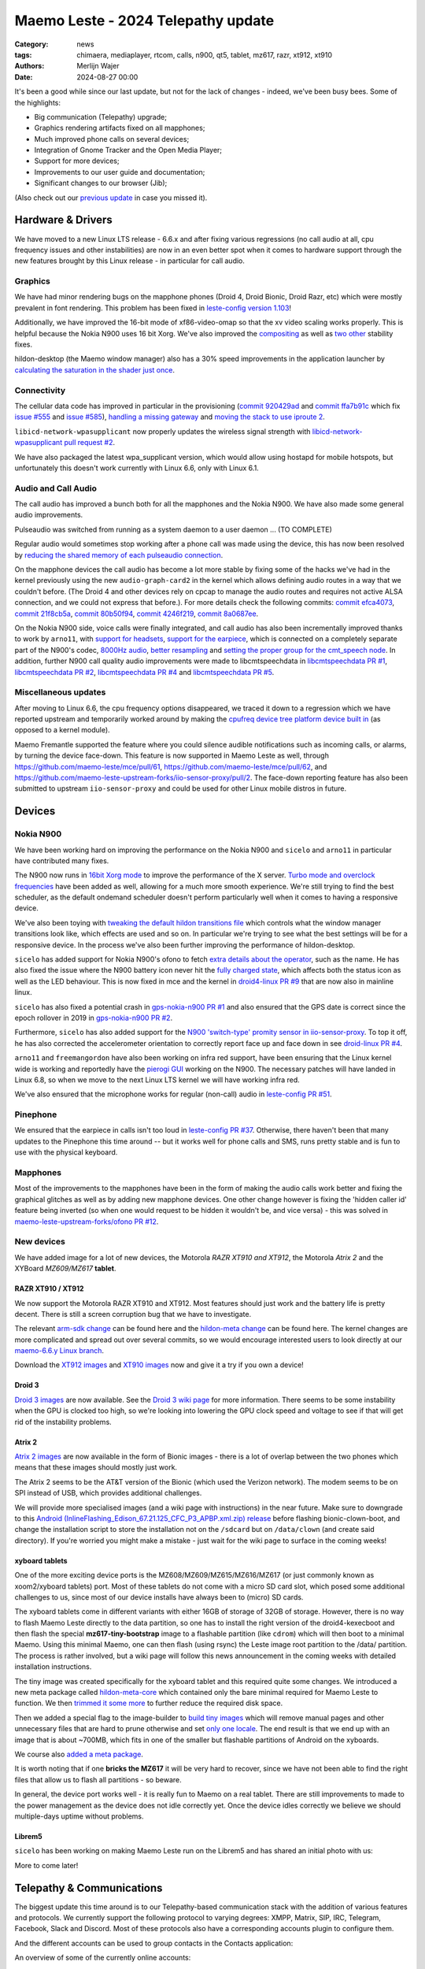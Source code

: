 Maemo Leste - 2024 Telepathy update
###################################

:Category: news
:tags: chimaera, mediaplayer, rtcom, calls, n900, qt5, tablet, mz617, razr, xt912, xt910
:authors: Merlijn Wajer
:date: 2024-08-27 00:00

It's been a good while since our last update, but not for the lack of changes -
indeed, we've been busy bees. Some of the highlights:

* Big communication (Telepathy) upgrade;
* Graphics rendering artifacts fixed on all mapphones;
* Much improved phone calls on several devices;
* Integration of Gnome Tracker and the Open Media Player;
* Support for more devices;
* Improvements to our user guide and documentation;
* Significant changes to our browser (Jib);

(Also check out our `previous update <{filename}/maemo-leste-chimaera-5-year-anniversary.rst>`_ in case you missed it).


Hardware & Drivers
==================

We have moved to a new Linux LTS release - 6.6.x and after fixing various
regressions (no call audio at all, cpu frequency issues and other instabilities)
are now in an even better spot when it comes to hardware support
through the new features brought by this Linux release - in particular for call
audio.

Graphics
--------

We have had minor rendering bugs on the mapphone phones (Droid 4, Droid Bionic,
Droid Razr, etc) which were mostly prevalent in font rendering. This problem has
been fixed in `leste-config version 1.103
<https://github.com/maemo-leste/leste-config/commit/9acc40b173ba4ede851f83f127e6e5c50306573b>`_!

Additionally, we have improved the 16-bit mode of xf86-video-omap so that the xv
video scaling works properly. This is helpful because the Nokia N900 uses 16 bit
Xorg. We've also improved the `compositing <https://github.com/maemo-leste/xf86-video-omap/commit/4e5aead5403f4c9e594fc9c1e3b9ac5afae182ad>`_ as well as `two <https://github.com/maemo-leste/xf86-video-omap/commit/92eb692c2d1f8b743b7b56c88616f0f2e41b822d>`_ `other <https://github.com/maemo-leste/xf86-video-omap/commit/ace9cda2a22a4b032ff82cc6761485945fffd55c>`_ stability fixes.

hildon-desktop (the Maemo window manager) also has a 30% speed improvements in
the application launcher by `calculating the saturation in the shader just once
<https://github.com/maemo-leste/hildon-desktop/commit/51b5a4b0cbe046bfc7cd5d4b028676344ad92bb8>`_.

Connectivity
------------

The cellular data code has improved in particular in the provisioning (`commit 920429ad <https://github.com/maemo-leste/libicd-network-ofono/commit/920429ada67a8ffe7a5384169a8a9ab3c28fa5a8>`_ and `commit ffa7b91c <https://github.com/maemo-leste/libicd-network-ofono/commit/ffa7b91ce39fd9e35fbf8db715ff>`_ which fix `issue
#555 <https://github.com/maemo-leste/bugtracker/issues/555>`_ and `issue
#585 <https://github.com/maemo-leste/bugtracker/issues/585>`_),
`handling a missing gateway
<https://github.com/maemo-leste/libicd-network-ofono/pull/1>`_ and `moving the
stack to use iproute 2 <https://github.com/maemo-leste/libicd-network-ipv4/pull/7>`_.

``libicd-network-wpasupplicant`` now properly updates the wireless signal
strength with `libicd-network-wpasupplicant pull request #2 <https://github.com/maemo-leste/libicd-network-wpasupplicant/pull/2>`_.

We have also packaged the latest wpa_supplicant version, which would allow using
hostapd for mobile hotspots, but unfortunately this doesn't work currently with
Linux 6.6, only with Linux 6.1.

Audio and Call Audio
--------------------

The call audio has improved a bunch both for all the mapphones and the Nokia
N900. We have also made some general audio improvements.

Pulseaudio was switched from running as a system daemon to a user daemon ... (TO COMPLETE)

Regular audio would sometimes stop working after a phone call was made using the
device, this has now been resolved by `reducing the shared memory of each
pulseaudio connection
<https://github.com/maemo-leste/leste-config/commit/1febfa7d6f7373150afad5785103734f99439ab4>`_.

On the mapphone devices the call audio has become a lot more stable by fixing
some of the hacks we've had in the kernel previously using the new
``audio-graph-card2`` in the kernel which allows defining audio routes in a way
that we couldn't before. (The Droid 4 and other devices rely on cpcap to manage
the audio routes and requires not active ALSA connection, and we could not
express that before.). For more details check the following commits:
`commit efca4073 <https://github.com/maemo-leste/droid4-linux/commit/efca4073912c3051e495f3afe40225f74a0c2dc0>`_,
`commit 21f8cb5a <https://github.com/maemo-leste/droid4-linux/commit/21f8cb5ab78ece3abbfeeeb4ffcea028e9dc9dbe>`_,
`commit 80b50f94 <https://github.com/maemo-leste/droid4-linux/commit/80b50f94a11a016d9d33a8280640de4297717602>`_,
`commit 4246f219 <https://github.com/maemo-leste/droid4-linux/commit/4246f219e152042d83fb008103904ebd827ec0cb>`_,
`commit 8a0687ee <https://github.com/maemo-leste/droid4-linux/commit/8a0687ee846b311d9aca2f0065d3a34750c0b3e2>`_.

On the Nokia N900 side, voice calls were finally integrated, and call audio has
also been incrementally improved thanks to work by ``arno11``, with `support for headsets
<https://github.com/maemo-leste/leste-config/pull/48>`_, `support for the earpiece
<https://github.com/maemo-leste/leste-config/commit/11f11dac690ee752900f144ecff809a8991d14c3>`_,
which is connected on a completely separate part of the N900's codec, `8000Hz audio
<https://github.com/maemo-leste/libcmtspeechdata/pull/6>`_, `better resampling
<https://github.com/maemo-leste/leste-config/pull/39>`_ and `setting the proper
group for the cmt_speech node
<https://github.com/maemo-leste/leste-config/pull/41>`_. In addition, further
N900 call quality audio improvements were made to libcmtspeechdata in
`libcmtspeechdata PR #1 <https://github.com/maemo-leste/libcmtspeechdata/pull/1>`_,
`libcmtspeechdata PR #2 <https://github.com/maemo-leste/libcmtspeechdata/pull/2>`_,
`libcmtspeechdata PR #4 <https://github.com/maemo-leste/libcmtspeechdata/pull/4>`_
and `libcmtspeechdata PR #5 <https://github.com/maemo-leste/libcmtspeechdata/pull/5>`_.


Miscellaneous updates
---------------------

After moving to Linux 6.6, the cpu frequency options disappeared, we traced it
down to a regression which we have reported upstream and temporarily worked
around by making the `cpufreq device tree platform device built in
<https://github.com/maemo-leste/droid4-linux/commit/20d360a9da5a5450117ca9bcae436352c1e81bd6>`_
(as opposed to a kernel module).


Maemo Fremantle supported the feature where you could silence audible
notifications such as incoming calls, or alarms, by turning the device face-down.
This feature is now supported in Maemo Leste as well, through
https://github.com/maemo-leste/mce/pull/61, https://github.com/maemo-leste/mce/pull/62,
and https://github.com/maemo-leste-upstream-forks/iio-sensor-proxy/pull/2. The
face-down reporting feature has also been submitted to upstream ``iio-sensor-proxy``
and could be used for other Linux mobile distros in future.


Devices
=======


Nokia N900
----------

We have been working hard on improving the performance on the Nokia N900 and
``sicelo`` and ``arno11`` in particular have contributed many fixes.

The N900 now runs in `16bit Xorg mode
<https://github.com/maemo-leste/leste-config/pull/44>`_ to improve the
performance of the X server. `Turbo mode and overclock frequencies
<https://github.com/maemo-leste/droid4-linux/pull/6>`_ have been
added as well, allowing for a much more smooth experience. We're still trying to
find the best scheduler, as the default ondemand scheduler doesn't perform
particularly well when it comes to having a responsive device.


We've also been toying with `tweaking the default hildon transitions file
<https://github.com/maemo-leste/leste-config/pull/50>`_ which
controls what the window manager transitions look like, which effects are used
and so on. In particular we're trying to see what the best settings will be for
a responsive device. In the process we've also been further improving the
performance of hildon-desktop.

``sicelo`` has added support for Nokia N900's ofono to fetch `extra details about
the operator
<https://github.com/maemo-leste-upstream-forks/ofono/pull/4>`_, such as the
name. He has also fixed the issue where the N900 battery icon never hit the
`fully charged state
<https://github.com/maemo-leste/bugtracker/issues/167>`_, which affects both the
status icon as well as the LED behaviour. This is now fixed in mce and the
kernel in `droid4-linux PR #9
<https://github.com/maemo-leste/droid4-linux/pull/9/commits>`_ that are now also
in mainline linux.

``sicelo`` has also fixed a potential crash in `gps-nokia-n900 PR #1
<https://github.com/maemo-leste/gps-nokia-n900/pull/1>`_ and also ensured that
the GPS date is correct since the epoch rollover in 2019 in `gps-nokia-n900 PR
#2 <https://github.com/maemo-leste/gps-nokia-n900/pull/2>`_.

Furthermore, ``sicelo`` has also added support for the `N900 'switch-type'
promity sensor in iio-sensor-proxy
<https://gitlab.freedesktop.org/hadess/iio-sensor-proxy/-/merge_requests/375>`_.
To top it off, he has also corrected the accelerometer orientation to correctly
report face up and face down in see `droid-linux PR #4
<https://github.com/maemo-leste/droid4-linux/pull/11>`_.

``arno11`` and ``freemangordon`` have also been working on infra red support,
have been ensuring that the Linux kernel wide is working and reportedly have
the `pierogi GUI <https://github.com/maemo-leste-extras/pierogi>`_ working on
the N900. The necessary patches will have landed in Linux 6.8, so when we move
to the next Linux LTS kernel we will have working infra red.

We've also ensured that the microphone works for regular (non-call) audio
in `leste-config PR #51 <https://github.com/maemo-leste/leste-config/pull/51>`_.



Pinephone
---------

We ensured that the earpiece in calls isn't too loud in `leste-config PR #37
<https://github.com/maemo-leste/leste-config/pull/37>`_. Otherwise, there
haven't been that many updates to the Pinephone this time around -- but it works
well for phone calls and SMS, runs pretty stable and is fun to use with the
physical keyboard.

Mapphones
---------

Most of the improvements to the mapphones have been in the form of making the
audio calls work better and fixing the graphical glitches as well as by adding
new mapphone devices. One other change however is fixing the 'hidden caller id'
feature being inverted (so when one would request to be hidden it wouldn't be,
and vice versa) - this was solved in `maemo-leste-upstream-forks/ofono PR #12
<https://github.com/maemo-leste-upstream-forks/ofono/pull/2>`_.


New devices
-----------

We have added image for a lot of new devices, the Motorola *RAZR XT910 and XT912*,
the Motorola *Atrix 2* and the XYBoard *MZ609/MZ617* **tablet**.

RAZR XT910 / XT912
~~~~~~~~~~~~~~~~~~

We now support the Motorola RAZR XT910 and XT912. Most features should just work
and the battery life is pretty decent. There is still a screen corruption bug that
we have to investigate.

The relevant `arm-sdk change
<https://github.com/maemo-leste/arm-sdk/commit/ae9f3c25d269a1521c670373a3a6fd88cdb14f11>`_
can be found here and the `hildon-meta change
<https://github.com/maemo-leste/hildon-meta/commit/00e744a25d8e2da0aafa81087a2d71561184233e>`_
can be found here. The kernel changes are more complicated and spread out over
several commits, so we would encourage interested users to look directly at our
`maemo-6.6.y Linux branch
<https://github.com/maemo-leste/droid4-linux/tree/maemo-6.6.y>`_.

Download the `XT912 images
<https://maedevu.maemo.org/images/xt912/>`_ and `XT910 images
<https://maedevu.maemo.org/images/xt910/>`_ now and give it a try if you own a
device!

Droid 3
~~~~~~~

`Droid 3 images <https://maedevu.maemo.org/images/droid3/>`_ are now available.
See the `Droid 3 wiki page <https://leste.maemo.org/Motorola_Droid_3>`_ for more
information. There seems to be some instability when the GPU is clocked too
high, so we're looking into lowering the GPU clock speed and voltage to see if
that will get rid of the instability problems.

Atrix 2
~~~~~~~

`Atrix 2 images <https://maedevu.maemo.org/images/bionic/>`_ are now available
in the form of Bionic images - there is a lot of overlap between the two phones
which means that these images should mostly just work.

The Atrix 2 seems to be the AT&T version of the Bionic (which used the Verizon
network). The modem seems to be on SPI instead of USB, which provides additional
challenges.

We will provide more specialised images (and a wiki page with instructions) in
the near future. Make sure to downgrade to this `Android
(InlineFlashing_Edison_67.21.125_CFC_P3_APBP.xml.zip) release
<https://maedevu.maemo.org/images/atrix2/>`_ before flashing bionic-clown-boot,
and change the installation script to store the installation not on the
``/sdcard`` but on ``/data/clown`` (and create said directory). If you're
worried you might make a mistake - just wait for the wiki page to surface in the
coming weeks!

.. image:: /images/atrix2-1.jpg
  :height: 375px
  :width: 666px

.. image:: /images/atrix2-2.jpg
  :height: 375px
  :width: 666px


xyboard tablets
~~~~~~~~~~~~~~~

One of the more exciting device ports is the MZ608/MZ609/MZ615/MZ616/MZ617 (or
just commonly known as xoom2/xyboard tablets) port. Most of these tablets do not
come with a micro SD card slot, which posed some additional challenges to us,
since most of our device installs have always been to (micro) SD cards.

The xyboard tablets come in different variants with either 16GB of storage of
32GB of storage. However, there is no way to flash Maemo Leste directly to the
data partition, so one has to install the right version of the droid4-kexecboot
and then flash the special **mz617-tiny-bootstrap** image to a flashable
partition (like ``cdrom``) which will then boot to a minimal Maemo. Using this
minimal Maemo, one can then flash (using rsync) the Leste image root partition
to the /data/ partition. The process is rather involved, but a wiki page will
follow this news announcement in the coming weeks with detailed installation
instructions.

The tiny image was created specifically for the xyboard tablet and this required
quite some changes. We introduced a new meta package called `hildon-meta-core
<https://github.com/maemo-leste/hildon-meta/commit/657045b6d5e5a50c7566dd6232663a9ca5c1163e>`_
which contained only the bare minimal required for Maemo Leste to function. We
then `trimmed it some more
<https://github.com/maemo-leste/hildon-meta/commit/f49d49bdcbd8b2ac46c341a0039597d799e76a9f>`_
to further reduce the required disk space.

Then we added a special flag to the image-builder to `build tiny images
<https://github.com/maemo-leste/image-builder/commit/566a74d48b6fb19c9545322f4052072428022f76>`_
which will remove manual pages and other unnecessary files that are hard to
prune otherwise and set `only one locale
<https://github.com/maemo-leste/image-builder/commit/34a747a1b55631403b66a3f538601f6b89b5909c>`_.
The end result is that we end up with an image that is about ~700MB, which fits
in one of the smaller but flashable partitions of Android on the xyboards.

We course also `added a meta package
<https://github.com/maemo-leste/hildon-meta/commit/10123d888eac654e6374f45b04accc383e942a98>`_.

It is worth noting that if one **bricks the MZ617** it will be very hard to
recover, since we have not been able to find the right files that allow us to
flash all partitions - so beware.

In general, the device port works well - it is really fun to Maemo on a real
tablet. There are still improvements to made to the power management as the
device does not idle correctly yet. Once the device idles correctly we believe
we should multiple-days uptime without problems.

.. image:: /images/xyboard-1.jpg
  :height: 375px
  :width: 666px

.. image:: /images/xyboard-2.jpg
  :height: 375px
  :width: 666px

.. image:: /images/xyboard-3.jpg
  :height: 375px
  :width: 666px

.. image:: /images/xyboard-4.jpg
  :height: 375px
  :width: 666px

Librem5
~~~~~~~

``sicelo`` has been working on making Maemo Leste run on the Librem5 and has
shared an initial photo with us:

.. image:: /images/librem-initial.jpg
  :height: 375px
  :width: 500px

More to come later!

Telepathy & Communications
==========================

The biggest update this time around is to our Telepathy-based communication
stack with the addition of various features and protocols. We currently support
the following protocol to varying degrees: XMPP, Matrix, SIP, IRC, Telegram,
Facebook, Slack and Discord. Most of these protocols also have a corresponding
accounts plugin to configure them.

.. image:: /images/ham-accounts.png
  :height: 324px
  :width: 576px

And the different accounts can be used to group contacts in the Contacts
application:

.. image:: /images/osso-abook-groups.png
  :height: 324px
  :width: 576px

An overview of some of the currently online accounts:

.. image:: /images/accounts-slack-matrix-telegram.png
  :height: 324px
  :width: 576px


telepathy-haze (pidgin/libpurple)
---------------------------------

The telepathy-haze connection manager can load Pidgin/libpurple plugins, which
allows us to use Pidgin plugins from Maemo Leste's contacts and conversations
applications. This thus allows us to use libpurple plugins for which no 'native'
telepathy connection managers exist.

Until recently telepathy-haze lacked support for channels/rooms, which means
only 1:1 messages worked.  ``freemangordon`` has added support in
`telepathy-haze MR #4
<https://gitlab.freedesktop.org/telepathy/telepathy-haze/-/merge_requests/4/>`_.
The work has not yet been merged, but we have deployed it to Maemo Leste in
`maemo-leste-upstream-forks/telepathy-haze
<https://github.com/maemo-leste-upstream-forks/telepathy-haze>`_, and we
are in contact with the Telepathy maintainers to see if we can get the work
merged.

slack
~~~~~

We have basic integration for Slack now. You can log in with your Slack account,
chat through direct message as well as channels, your contacts on Slack will
show up in the Contacts application (including photos), you can start a message
session with them from there as well. History fetching does not work (yet).

We have created a `UI to set up your Slack account
<https://github.com/maemo-leste-extras/rtcom-accounts-plugin-slack>`_ and we
have packaged the `libpurple Slack plugin
<https://github.com/maemo-leste-upstream-forks/slack-libpurple>`_. We also added
`support for buddy icons
<https://github.com/maemo-leste-upstream-forks/slack-libpurple/commit/49e4fc3abd66b97fe889565f204e465cb478a495>`_.

.. image:: /images/osso-abook-groups-slack-contacts.png
  :height: 324px
  :width: 576px

.. image:: /images/accounts-slack-rtcom-plugin.png
  :height: 324px
  :width: 576px

facebook
~~~~~~~~

``freemangordon`` has been working on getting a plugin working for facebook, it
uses `purple-facebook <https://github.com/maemo-leste-extras/purple-facebook>`_
through `telepathy-haze (pidgin/libpurple)`_
and there is a `UI to configure the FB account <https://github.com/maemo-leste-extras/rtcom-accounts-plugin-facebook>`_.

Getting this to work required some additional work on `rtcom-accounts-ui
<https://github.com/maemo-leste/rtcom-accounts-ui/commit/9284bfa96b65b0a74283fc645d9e38969cd3213d>`_,
but things otherwise reportedly have been working well.

telegram
~~~~~~~~

``Wizzup`` got Telegram working using `telepathy-haze (pidgin/libpurple)`_,
although the `setup instructions are currently yet somewhat involved
<https://github.com/maemo-leste/bugtracker/issues/716>`_.
The `tdlib-purple <https://github.com/maemo-leste-upstream-forks/tdlib-purple>`_
is being used and there is a UI to manage the account called
`rtcom-accounts-plugin-telegram <https://github.com/maemo-leste-extras/rtcom-accounts-plugin-telegram>`_.

However, after the account has been setup, the integration works quite well and
will fetch new messages for the device upon connecting and has working address
book integration.

List of Telegram contacts with avatars:

.. image:: /images/osso-abook-groups-telegram-contacts.png
  :height: 324px
  :width: 576px

Account configuration UI:

.. image:: /images/accounts-telegram-rtcom-plugin.png
  :height: 324px
  :width: 576px

discord
~~~~~~~

``Wizzup`` also got the `purple-discord
<https://github.com/maemo-leste-upstream-forks/purple-discord>`_ plugin working
for Discord, and there is a UI to configure it called
`rtcom-accounts-plugin-discord
<https://github.com/maemo-leste-extras/rtcom-accounts-plugin-discord>`_. Basic
chats seem to work, but Discord's additional IP-based protections make using it
still a little difficult: one needs to log into the web version of discord on
the same IP, and then logging in will work.

telepathy-tank (Matrix)
-----------------------

``Sander`` worked on improving the `telepathy-tank
<https://github.com/maemo-leste-upstream-forks/telepathy-tank>`_ Matrix
connection manager, which uses `libQuotient
<https://github.com/quotient-im/libQuotient>`_.

The following has been added:

* Support for creating, joining and leaving Matrix rooms (both 1:1 *and* groupchat)
* Detecting the room name and detecting if other devices leave the room
* Support for end to end encrypted chats (previously messages would just not be
  received at all)

While these added features are stable, we are still working on getting the code tidied
up and the changes upstreamed. For example, the Matrix contacts do not show up in the address book
just yet - we're investigating why this would be the case, it might be a problem in our
address book rather than in the Telepathy connection manager implementation.

The code can be found in the `groupchat-e2e
<https://github.com/maemo-leste-upstream-forks/telepathy-tank/tree/groupchat-e2e>`_
branch.

We have also created a `UI to configure a Matrix account
<https://github.com/maemo-leste-extras/rtcom-accounts-plugin-matrix/>`_, for
which we had to make some changes to rtcom-accounts-ui `to not treat the @ sign
<https://github.com/maemo-leste/rtcom-accounts-ui/commit/0511c57cbac98d7d19b7dfe27549e834dfeefea3>`_
as username/host separation and `separate out the server name showing
<https://github.com/maemo-leste/rtcom-accounts-ui/commit/3f1f29fc95b113020c1e33fe3babdb462b753597>`_.

Below is a screenshot of a 1:1 E2EE chat within Conversations, via a recent version of `libQuotient
<https://github.com/quotient-im/libQuotient>`_. which uses `libolm
<https://github.com/maemo-leste-upstream-forks/olm>`_.

.. image:: /images/tank-conversations.png
  :width: 576px

And here is a group chat in action:

.. image:: /images/conversations-matrix-groupchat.png
  :height: 324px
  :width: 576px

telepathy-rakia
---------------

Adding SIP accounts in Maemo is now possible using the provided account setup
dialog `added to the base rtcom-accounts-plugins
<https://github.com/maemo-leste/rtcom-accounts-plugins/commit/c545748d0b8862c6e1fb3a536418a0acced7f85f>`_. which solves `issue #657 <https://github.com/maemo-leste/bugtracker/issues/657>`_.

Using such an account it is now possible to send SIP messages when supported and
one can also receive and make SIP phone calls with working audio.

.. image:: /images/osso-abook-sip-message-call.png
  :height: 324px
  :width: 576px

.. image:: /images/osso-abook-xmpp-call.png
  :height: 324px
  :width: 576px


telepathy-ring
--------------

telepathy-ring, the ofono (regular calls) connection manager has been added to
our list of upstream forks to ensure that the right mission-control plugin gets
installed, which in turns makes sure that the telepathy-ring account is online
even when there is no internet (since cellular calls work fine without
internet). This setting is controlled by the 'always_dispatch' bit in Telepathy,
and it took us quite a while to figure out how this was supposed to work.


Conversations
-------------

Conversations has seen significant improvements since our last news update,
amongst other things:

* support for sending and receiving SMSes now that the `sphone voicecall manager
  module was merged <https://github.com/maemo-leste/sphone/pull/4>`_;
* multi window support;
* working (persistent) notifications, including on the lock screen;
* support for 'chat state' which will help connection managers determine when a
  message has been seen;
* support for group chats including auto-joining channels;
* drastically lowered memory usage (35 MB idle memory on the overview screen, 45MB with a chat window opened);
* `fast, full text search in all your messages
  <https://github.com/maemo-leste/conversations/issues/8>`_;
* initial address book integration;
* a large refactor of the telepathy client side code;
* the ability to clear and delete chats;
* the ability to `export chats <https://github.com/maemo-leste/conversations/issues/3>`_;
* various graphical changes to improve the user-experience;

The main missing feature right now is the ability to start a **new** chat
directly from conversations: `composing a new message
<https://github.com/maemo-leste/conversations/issues/10>`_. Currently one has to
go through the address book and start sending a message from there. We are aware
that this is a severe limitation (especially for SMSes) and will address this shortly.

Notification on the lock screen:

.. image:: /images/lockscreen-notification.png
  :height: 324px
  :width: 576px

Notification for a new message when the screen in active:

.. image:: /images/conversations-notification.png
  :height: 324px
  :width: 576px

Database-wide search:

.. image:: /images/conversations-search.png
  :width: 576px

sphone
------

The biggest addition to sphone has been the addition of the `voicecall-manager
plugin <https://github.com/maemo-leste/sphone/pull/8>`_ which makes sphone
support audio calls using the Telepathy framework (orchestrated by `Sailfish
OS voicecall daemon
<https://github.com/maemo-leste-upstream-forks/voicecall/>`_). The reason that
this addition is huge is because this allows us to switch SMS and calls over the
Telepathy (which means that `Conversations`_ can now handle SMses) and also
because it allows us to make SIP and XMPP audio calls using the Telepathy framework.

``uvos`` has contributed various core sphone changes to support the
voicecall-manager and has most recently worked on enabling DTMF support within
sphone. ``freemangordon`` has made sure that the ``vcard-field`` `gets stored in
the events database
<https://github.com/maemo-leste/sphone/pull/6#event-10594544989>`_.

The option to make `phone calls in landscape mode
<https://github.com/maemo-leste/sphone/pull/5>`_ has also been added to accommodate
the Nokia N900, which currently doesn't support portrait mode screen rotation.

Media
=====

In our previous post we introduced the Maemo Open Media Player. This updates
brings a lot of improvements to the media player, in particular when it comes to
performance and stability. However, the single biggest change is that open media
player will now actually find and play music stores on your device (instead of
just internet radio streams), this was achieved by a significant to port
``mafw-tracker-source`` to newer frameworks.

`mafw-tracker-source <https://github.com/maemo-leste/mafw-tracker-source>`_ is
the component that then uses gnome-tracker to deliver the files as input to the
open media player and has also received many changes (`too many to list here
<https://github.com/maemo-leste/mafw-tracker-source/commits/master/>`_), but the
most important improvements are improve tracker ordering and better performance.

.. image:: /images/omp-start-screen.png
  :height: 324px
  :width: 576px

.. image:: /images/omp-play-music.png
  :height: 324px
  :width: 576px


In particular, the gnome-tracker which is used to index your files (and identify
them as songs) received a lot of stability fixes and speed improvements. In some
cases, fixes were never backported. The most common occurrence was that tracker
wouldn't ever actually complete and start up indexing things all over again.

In particular, `these
<https://github.com/maemo-leste-upstream-forks/tracker-miners/commit/0ac3ba4e88b38d2d006286a34cf6c72da9311409>`_ `three <https://github.com/maemo-leste-upstream-forks/tracker/commit/db6e3b5fe439cafc288d313e55697d6128212067>`_ `commits <https://github.com/maemo-leste-upstream-forks/tracker/commit/88bb88a2e5a45cdf0cb5346e04f389922b42d022>`_ were all essential to the stability.

``uvos`` has fixed the 'car view' screen (this was broken previously) and
has `decreased the power usage
<https://github.com/maemo-leste-extras/openmediaplayer/commit/009194ced182ede5b732c0feecf4230b8c0c99a5>`_
by ensuring the the UI will not update when the screen is off (previously, the
UI would only stop updating if the screen was locked - but the screen can be off
and not locked).

.. image:: /images/omp-play-music-car-view.png
  :height: 324px
  :width: 576px


Contacts
========

The Contacts (address book) program has received a lot of bugfixes, including a
fix for the issue where many online contacts would show as `"No Name"
<https://github.com/maemo-leste/osso-abook/commit/37f15bdaeabda4bad43eda042df471cc7c45c14a>`_. 
The `action time
<https://github.com/maemo-leste/osso-abook/commit/121f50e2e13096344f8983c1b74622d9fac8fceb>`_
of specific actions (like starting a message or a call) has also been fixed and
`protocol-based identification also received a fix
<https://github.com/maemo-leste/osso-abook/commit/b9f699fbd4ecb446b0a53d8e6b966432ef771938>`_.

The address book will now also properly show the ability to perform an audio or
video call to a XMPP contact if they are online and added as a contact - this
required a `fix to eds-backend-telepathy
<https://github.com/maemo-leste/eds-backend-telepathy/commit/78e47143060efe736ea0414ccebe6e73a188aa00>`_
as well as `a fix to the address book
<https://github.com/maemo-leste/osso-abook/commit/4a3c44606f194ee5e00df45b53ea9a748b34bf9f>`_.

Furthermore, when initiating a call from the address book, the program will now
use the right `Telepathy request
<https://github.com/maemo-leste/osso-abook/commit/56f3e48b44475c09620703cbd8170c952877d2fa>`_
so that sphone and the voicecall manager program will actually act on the
request to start a phone call.

``uvos`` also tried to extend the usability of the address book to try to use
hildon-mime to figure out what program to use if there are no telepathy accounts
available - see `osso-abook PR #2
<https://github.com/maemo-leste/osso-abook/pull/2>`_ and `libhildonmime PR #5
<https://github.com/maemo-leste/libhildonmime/pull/5>`_.

.. * 18:09 < freemangordon> Wizzup: https://github.com/maemo-leste/osso-abook/commit/8189df5237c5ac89ca05e44d3e20ad856b7a2f24

Documentation
=============

Cornel-Florentin has continually been working on the Maemo Leste user guide and
has added sections on the settings (which is really big chapter!) and contacts
(contains a lot of Telepathy work) application as well as on email, application
manager and most recently the navigation section.

We have now also packaged the `maemo-user-guide
<https://github.com/maemo-leste/maemo-user-guide>`_ and if you click the "User
Guide" icon, the user guide will now open on the device in a browser - and no
internet connection is required to read it.

We are also hosting an `online version of the userguide
<https://maedevu.maemo.org/docs/userguide/html/>`_, but it might lag
behind a little on the most recent version.

.. image:: /images/user-guide-jib.png
  :width: 324px
  :height: 576px

.. image:: /images/user-guide-jib-status.png
  :width: 324px
  :height: 576px


.. image:: /images/user-guide-n900-dillo-language.png
  :height: 324px
  :width: 576px

Browser
=======

``Sander`` has been putting a lot work into making a decent default browser for
Maemo Leste (except for on the Nokia N900, where we default to Dillo). Jib now
also sports:

* support for portrait mode;
* `support for ad blocking
  <https://github.com/maemo-leste-extras/jib/issues/7>`_ (lists based on uBlockOrigin)
* support `file:///` to access local files;
* various graphical changes to improve the user-experience;
* handle command line arguments to handle XDG or Hildon opening a URL;

The jib browser has been made specifically for devices with limited CPU, and memory capabilities.

.. image:: /images/jib-metabar.png
  :height: 324px
  :width: 576px

.. image:: /images/jib-settings.png
  :width: 324px
  :height: 576px

Gtk / Qt
========

The Maemo Qt module now `supports submenus
<https://github.com/maemo-leste/qt-platform-maemo/commit/c9c5591b60c9ef858aeb6162db87e51818c71592>`_
in the top level menu navigation, which means that instead of having all actions
of menus and submenus thrown into a single pile, one can now navigate submenus
of complex applications quite naturally. Menu bars are also automatically hidden
in Maemo which further improves the default experience of non-native Maemo
applications, see for example Qt5 Designer:

.. image:: /images/qt-menu-nested-designer.png
  :height: 324px
  :width: 576px

.. image:: /images/qt-menu-nested-designer-file.png
  :height: 324px
  :width: 576px

.. image:: /images/qt-menu-nested-designer-help.png
  :height: 324px
  :width: 576px


The 'downward arrow' menu indicator is now also `properly rendered
<https://github.com/maemo-leste/qt-platform-maemo/pull/2>`_ in Qt programs,
which solves `issue #466 <https://github.com/maemo-leste/bugtracker/issues/466>`_.

We have also fixed the stacked window handling in `commit 80cd89f <https://github.com/maemo-leste/qt-platform-maemo/commit/80cd89f24828f8c44935b5c6c4587b978ca4689c>`_ and `commit 4ea6b1526 <https://github.com/maemo-leste/qt-platform-maemo/commit/4ea6b1526909141557b7489fbf935cc3c3572488>`_.
in our Qt plugin.

``freemangordon`` has also fixed some of the visual glitches in our qt theme,
which solves `issue #693
<https://github.com/maemo-leste/bugtracker/issues/693>`_.

Hildon
======

For a while, it was not possible to edit the order of applications in launcher
menu of hildon-desktop - this has been broken ever since the addition of the
Debian submenu. This has now been addressed in `hildon-desktop PR #23
<https://github.com/maemo-leste/hildon-desktop/pull/23>`_.

hildon-desktop now also supports multiple shortcuts for a single action which
solves `issue #528 <https://github.com/maemo-leste/bugtracker/issues/528>`_.

The hildon-status-menu now allows for multiple icons per status menu plugin,
implemented in `hildon-status-menu PR #4
<https://github.com/maemo-leste/hildon-status-menu/pull/4>`_. This allows us to
render multiple icons for example for when a device has multiple sim cards or
has multiple batteries.

`libhildonmime PR #5 <https://github.com/maemo-leste/libhildonmime/pull/5>`_
extends libhildonmime to properly fallback to xdg-open.

The terminal application now also has a setting to disable changing the font
when the volume keys are pressed, see `osso-xterm PR #4
<https://github.com/maemo-leste/osso-xterm/pull/4>`_.

DSME, the device state management entity has gained support for using `elogind
to restart or shutdown the device
<https://github.com/maemo-leste/dsme/commit/c6aa4ef1cb4d9ea8334ed23b6bebb975a523c0bf>`_
so that the action is coordinated more effectively to the rest of the system.

Synchronisation
===============

Since the migration to Chimaera, synchronising contacts and address books was
seemingly broken. Embarassingly, it turned out that yours truly forgot to
`enable building
<https://github.com/maemo-leste/syncevolution/commit/14bf3f262d39748ced70a6460bd1bd25053a40a4>`_
the Maemo backend of syncevolution with the migration, and once the backend was
flipped on and `a few compilation errors were fixed
<https://github.com/maemo-leste/syncevolution/commit/149b3db06d02dd3a020b745039df4e4b8b5548b6>`_
synchronisation once again started working.

If you haven't set up synchronisation, check out the `Sync
<https://leste.maemo.org/Sync>`_ page on the wiki.

Translations and localisation
=============================

Since Maemo Leste has been on weblate to crowdsource translations of the
operation system many users had actually contributed translations. However,
manual labour was still involved in getting the new translations built and
deployed, and with the help of some automation this has now been done for the
50+ translation repositories that all saw contributions.

Some of our own core applications do not yet support localisation (like
`Conversations`_, but we aim to add that soon).

Extra packages
==============

Maemo (Offline) Translate
-------------------------

Maemo Translate now supports additional languages with this
`maemo-translate-data commit
<https://github.com/maemo-leste-extras/maemo-translate-data/commit/ff97e527568e4167e28299e9ea501bc74deb729d>`_ - importing the latest models from `firefox-translation-models <https://github.com/mozilla/firefox-translations-models>`_.

We also created a script to `automatically make a new release
<https://github.com/maemo-leste-extras/maemo-translate-data/commit/399d55d72e6cbc05ab3023eec2354ece214638f8>`_ based on
firefox-translation-models should we want to do a new release.

This adds offline translation support for the following languages:

* Danish
* Greek
* Finnish
* Croatian
* Hungarian
* Indonesian
* Lithuanian
* Latvian
* Romanian
* Slovak
* Slovenian
* Serbian
* Turkish
* Vietnamese

Each of these languages can be installed separately. One can also use the
meta package to install all of the languages. 

Note that in addition to using the `Maemo Translation GUI
<https://github.com/maemo-leste-extras/maemo-translate>`_, translations can be done programmatically by 
linking against `libkotki
<https://github.com/maemo-leste-extras/kotki/tree/7c9db3bd3bfe1c9e3602811b3734d6d2f215e012?tab=readme-ov-file#c>`_.

OTP
---

The Maemo "OTP" program (perhaps to be renamed Maemo Authenticator in the
future) now `supports the more common base32 and hex encoded keys
<https://github.com/maemo-leste-extras/maeotp/pull/7>`_. This allows
one to use the OTP program for 2 factory authentication with most services:
Github, Gitlab, and Pypi for example.


DrNokSnes
---------

DrNokSnes, the SNES emulator is now working and packaged - thanks to ``arno11``.
This has been a very long time coming (over four years) - see `issue #331
<https://github.com/maemo-leste/bugtracker/issues/331>`_ for some history.

.. image:: /images/droid4-drnoksnes.png
  :height: 324px
  :width: 576px

.. image:: /images/droid4-drnoksnes-play.png
  :height: 324px
  :width: 576px


.. * https://github.com/maemo-leste-extras/bugtracker/issues/38
..   songrec
.. 
.. * https://github.com/maemo-leste-extras/bugtracker/issues/39
..   hextool
.. 
.. * https://github.com/maemo-leste-extras/bugtracker/issues/40
..   comics daily package


NGI Assure: NLnet Funding
=========================

The NGI Assure that we applied to is finishing at the end of August, and we have
achieve most of our funding goals (but not all).  The NGI also invited us to a written interview, which can be `read here on ngi.eu
<https://ngi.eu/ngi-interviews/interview-with-merlijn-wajer-maemo-leste-ngi-assure-beneficiary/>`_.

We're very thankful to NGI and NLNet for the opportunity.


Delayed news update
===================

For those who don't follow day-to-day activities of the project, it may appear as
if development has halted - at least judging from the frequency of news updates. Rest assured, this
couldn't be further from the truth. Development has progressed to the 
point of Leste becoming production-ready, supporting many features one reasonably expects
from a mobile device.

Writing news updates just takes time, and is unfortunately not a task that is easily 
delegated. In our case, it requires understanding of systems engineering which is highly 
technical in nature. Thus, we'll sometimes delay news updates in favor of having 
something substantial to present, and other times we're simply too busy hacking away 
on the next cool feature.

Interested?
===========

If you have questions, are interested in specifics or helping out, or wish to
have a specific package ported, please see our bugtracker.

**We have several Nokia N900, Motorola Droid 3, Droid 4, Bionic and RAZR units
available for interested developers**, so if you are interested in helping out
but have trouble acquiring a device, let us know.

.. .. image:: /images/massdroid.jpg
..   :height: 375px
..   :width: 666px


Please also join our `mailing list
<https://mailinglists.dyne.org/cgi-bin/mailman/listinfo/maemo-leste>`_ to stay
up to date, ask questions and/or help out. Another great way to get in touch is
to join the `IRC channel <https://leste.maemo.org/IRC_channel>`_.

If you like our work and want to see it continue, join our effort!


